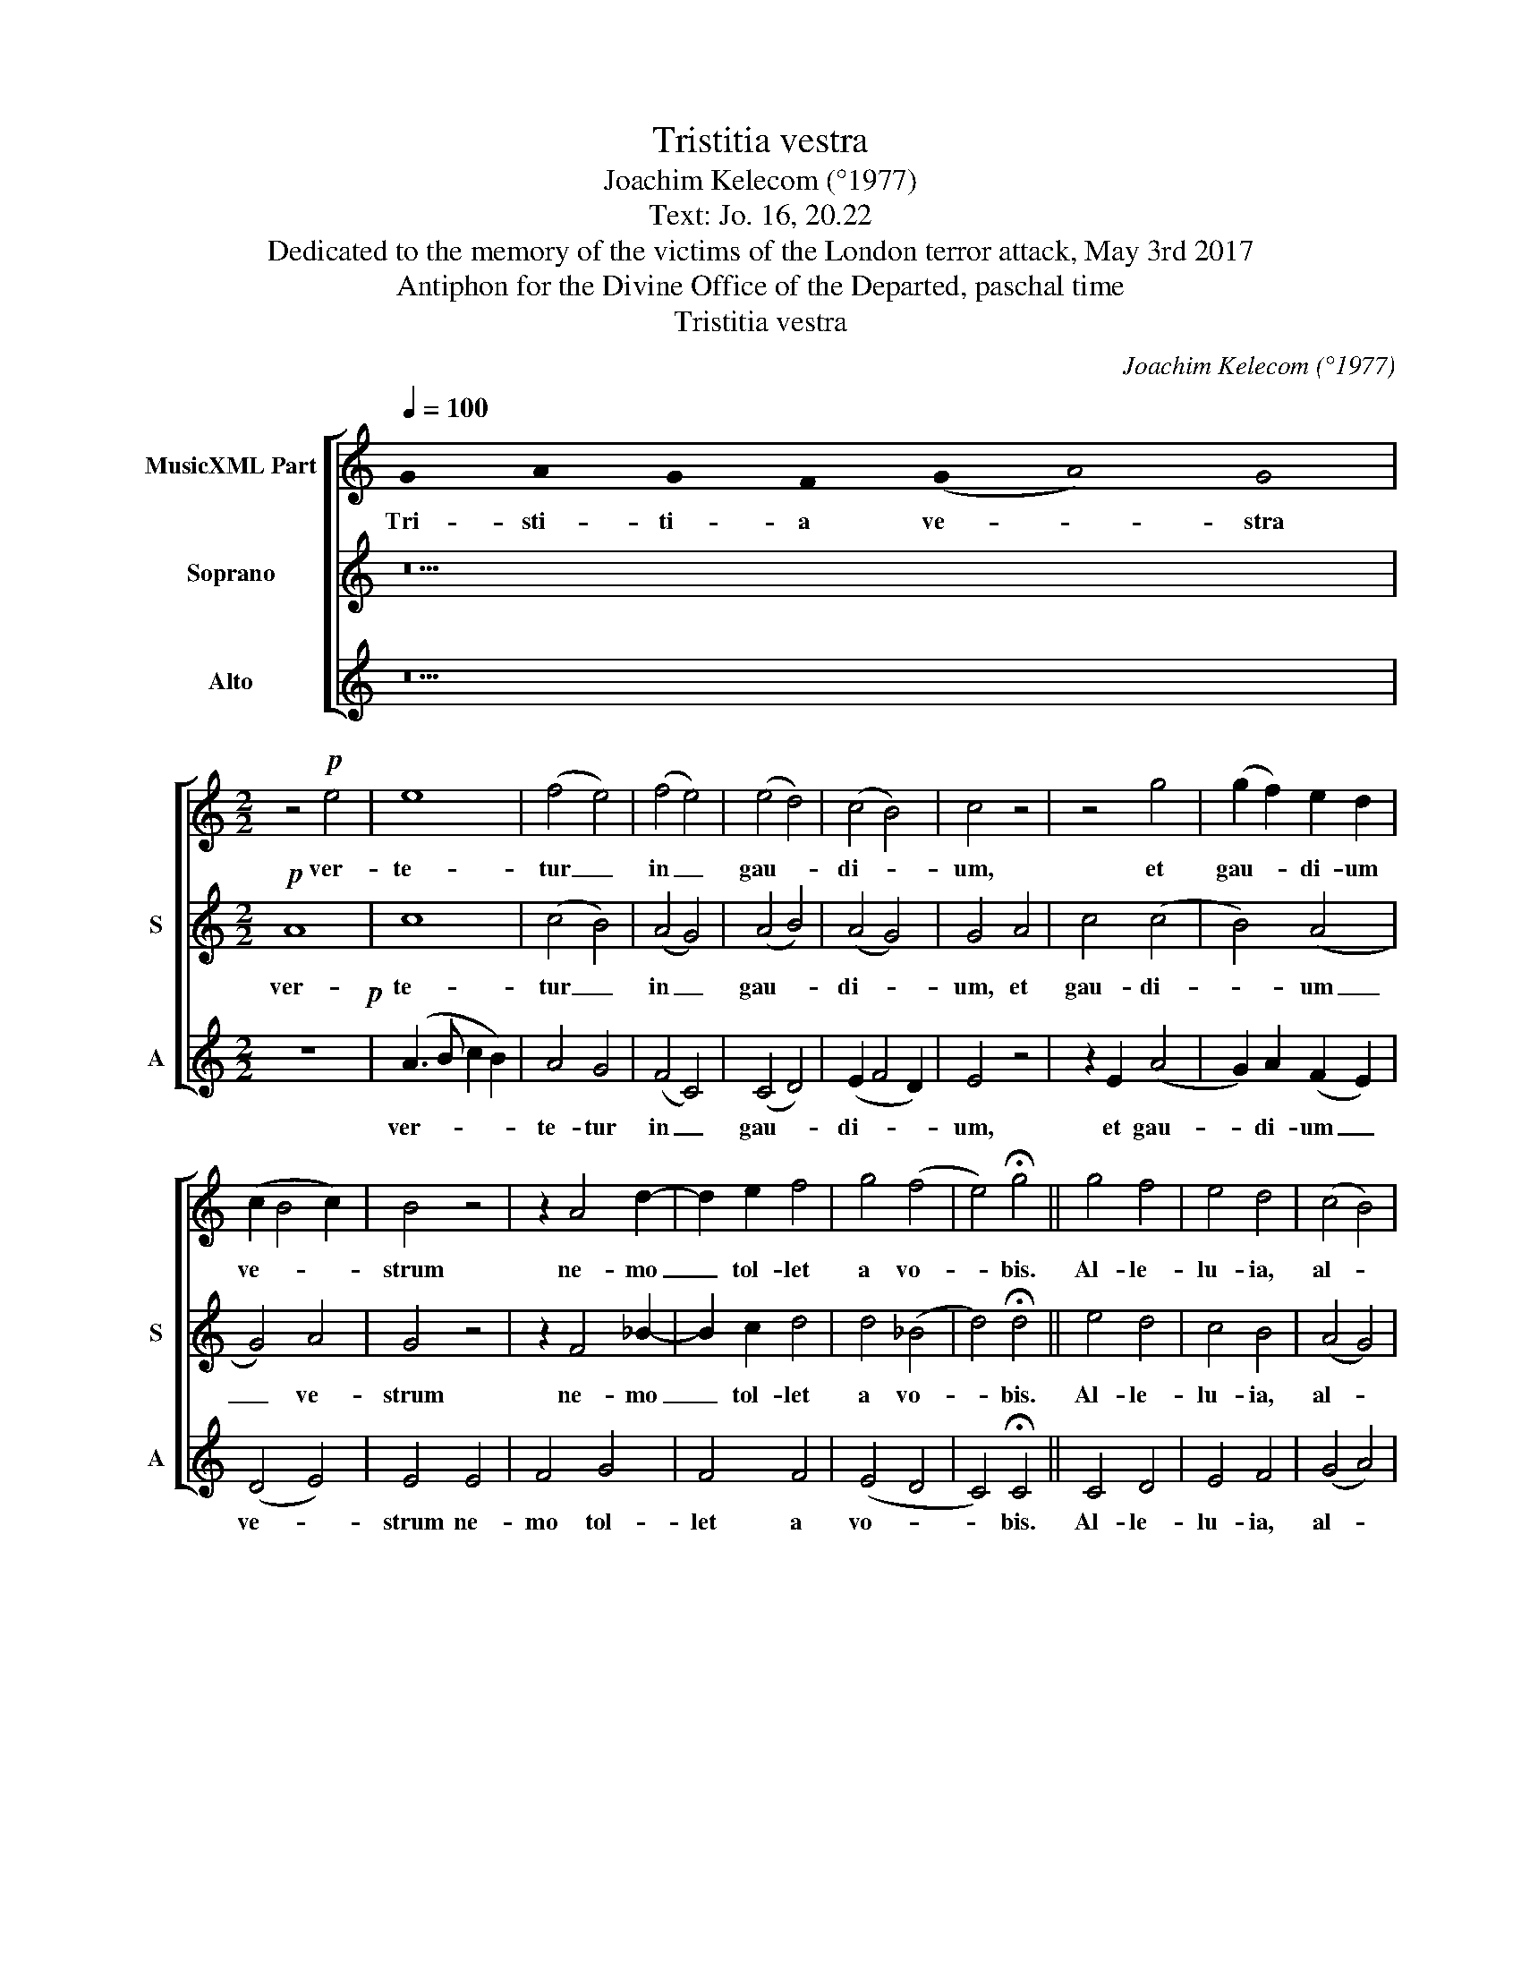 X:1
T:Tristitia vestra
T:Joachim Kelecom (°1977)
T:Text: Jo. 16, 20.22
T:Dedicated to the memory of the victims of the London terror attack, May 3rd 2017
T:Antiphon for the Divine Office of the Departed, paschal time
T:Tristitia vestra
C:Joachim Kelecom (°1977)
Z:Text: Jo. 16, 20.22
%%score [ 1 2 3 ]
L:1/8
Q:1/4=100
M:none
K:C
V:1 treble nm="MusicXML Part"
V:2 treble nm="Soprano" snm="S"
V:3 treble nm="Alto" snm="A"
V:1
 !stemless!G2 !stemless!A2 !stemless!G2 !stemless!F2 (!stemless!G2 !stemless!A4) !stemless!G4 | %1
w: Tri- sti- ti- a ve- * stra|
[M:2/2] z4!p! e4 | e8 | (f4 e4) | (f4 e4) | (e4 d4) | (c4 B4) | c4 z4 | z4 g4 | (g2 f2) e2 d2 | %10
w: ver-|te-|tur _|in _|gau- *|di- *|um,|et|gau- * di- um|
 (c2 B4 c2) | B4 z4 | z2 A4 d2- | d2 e2 f4 | g4 (f4 | e4) !fermata!g4 || g4 f4 | e4 d4 | (c4 B4) | %19
w: ve- * *|strum|ne- mo|_ tol- let|a vo-|* bis.|Al- le-|lu- ia,|al- *|
 c4 d4 | !fermata!d8!fine! || %21
w: le- lu-|ia.|
 !stemless!G2 !stemless!A2 !stemless!c2 !stemless!c2 !stemless!c2 !stemless!c2 !stemless!c2 !stemless!c2 !stemless!c2 !stemless!d4 !stemless!c4 | %22
w: Lau- da- te Do- mi- num in san- ctis e- ius;|
 !stemless!c2 !stemless!c2 !stemless!c2 !stemless!c2 !stemless!c2 !stemless!c2 !stemless!c2 !stemless!c2 !stemless!c2 !stemless!c2 !stemless!c2 !stemless!B2 !stemless!c2 !stemless!A4 !stemless!G4!D.C.! |] %23
w: lau- da- te e- um in fir- ma- men- to vir- tu- tis e- ius.|
V:2
 z18 |[M:2/2]!p! A8 | c8 | (c4 B4) | (A4 G4) | (A4 B4) | (A4 G4) | G4 A4 | c4 (c4 | B4) (A4 | %10
w: |ver-|te-|tur _|in _|gau- *|di- *|um, et|gau- di-|* um|
 G4) A4 | G4 z4 | z2 F4 _B2- | B2 c2 d4 | d4 (_B4 | d4) !fermata!d4 || e4 d4 | c4 B4 | (A4 G4) | %19
w: _ ve-|strum|ne- mo|_ tol- let|a vo-|* bis.|Al- le-|lu- ia,|al- *|
 A4 A4 | !fermata!B8 || %21
w: le- lu-|ia.|
 !stemless!G2 !stemless!G2 !stemless!G2 !stemless!A2 !stemless!A2 !stemless!A2 !stemless!A2 !stemless!_B2 !stemless!B2 !stemless!c4 !stemless!B4 | %22
w: Lau- da- te Do- mi- num in san- ctis e- ius;|
 !stemless!c2 !stemless!c2 !stemless!c2 !stemless!_B2 !stemless!B2 !stemless!B2 !stemless!A2 !stemless!A2 !stemless!G2 !stemless!G2 !stemless!G2 !stemless!G2 !stemless!G2 !stemless!F4 !stemless!G4 |] %23
w: lau- da- te e- um in fir- ma- men- to vir- tu- tis e- ius.|
V:3
 z18 |[M:2/2] z8!p! | (A3 B c2 B2) | A4 G4 | (F4 C4) | (C4 D4) | (E2 F4 D2) | E4 z4 | z2 E2 (A4 | %9
w: ||ver- * * *|te- tur|in _|gau- *|di- * *|um,|et gau-|
 G2) A2 (F2 E2) | (D4 E4) | E4 E4 | F4 G4 | F4 F4 | (E4 D4 | C4) !fermata!C4 || C4 D4 | E4 F4 | %18
w: * di- um _|ve- *|strum ne-|mo tol-|let a|vo- *|* bis.|Al- le-|lu- ia,|
 (G4 A4) | A4 G4 | !fermata!G8 || %21
w: al- *|le- lu-|ia.|
 !stemless!E2 !stemless!E2 !stemless!E2 !stemless!F2 !stemless!F2 !stemless!F2 !stemless!F2 !stemless!G2 !stemless!G2 !stemless!A4 !stemless!G4 | %22
w: Lau- da- te Do- mi- num in san- ctis e- ius;|
 !stemless!G2 !stemless!G2 !stemless!G2 !stemless!F2 !stemless!F2 !stemless!F2 !stemless!E2 !stemless!E2 !stemless!D2 !stemless!D2 !stemless!D2 !stemless!D2 !stemless!D2 !stemless!C4 !stemless!D4 |] %23
w: lau- da- te e- um in fir- ma- men- to vir- tu- tis e- ius.|

